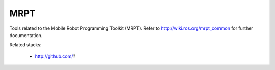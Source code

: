 MRPT 
--------------------

Tools related to the Mobile Robot Programming Toolkit (MRPT). 
Refer to http://wiki.ros.org/mrpt_common for further documentation.

Related stacks:

 * http://github.com/?
